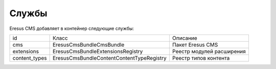 Службы
======

Eresus CMS добавляет в контейнер следующие службы:

+---------------+----------------------------------------------+---------------------------+
| id            | Класс                                        | Описание                  |
+---------------+----------------------------------------------+---------------------------+
| cms           | Eresus\CmsBundle\CmsBundle                   | Пакет Eresus CMS          |
+---------------+----------------------------------------------+---------------------------+
| extensions    | Eresus\CmsBundle\Extensions\Registry         | Реестр модулей расширения |
+---------------+----------------------------------------------+---------------------------+
| content_types | Eresus\CmsBundle\Content\ContentTypeRegistry | Реестр типов контента     |
+---------------+----------------------------------------------+---------------------------+
